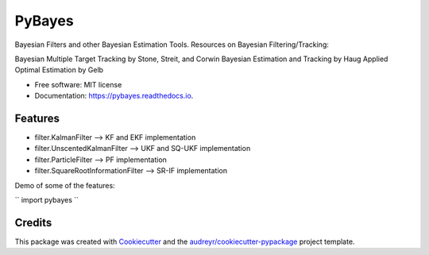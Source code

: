 =======
PyBayes
=======


.. image:: https://img.shields.io/pypi/v/pybayes.svg
        :target: https://pypi.python.org/pypi/pybayes

.. image:: https://img.shields.io/travis/kashbari/pybayes.svg
        :target: https://travis-ci.com/kashbari/pybayes

.. image:: https://readthedocs.org/projects/pybayes/badge/?version=latest
        :target: https://pybayes.readthedocs.io/en/latest/?version=latest
        :alt: Documentation Status




Bayesian Filters and other Bayesian Estimation Tools.
Resources on Bayesian Filtering/Tracking:

Bayesian Multiple Target Tracking by Stone, Streit, and Corwin
Bayesian Estimation and Tracking by Haug
Applied Optimal Estimation by Gelb


* Free software: MIT license
* Documentation: https://pybayes.readthedocs.io.


Features
--------

* filter.KalmanFilter                 --> KF and EKF implementation
* filter.UnscentedKalmanFilter        --> UKF and SQ-UKF implementation
* filter.ParticleFilter               --> PF implementation
* filter.SquareRootInformationFilter  --> SR-IF implementation

Demo of some of the features:

``
import pybayes
``



Credits
-------

This package was created with Cookiecutter_ and the `audreyr/cookiecutter-pypackage`_ project template.

.. _Cookiecutter: https://github.com/audreyr/cookiecutter
.. _`audreyr/cookiecutter-pypackage`: https://github.com/audreyr/cookiecutter-pypackage
